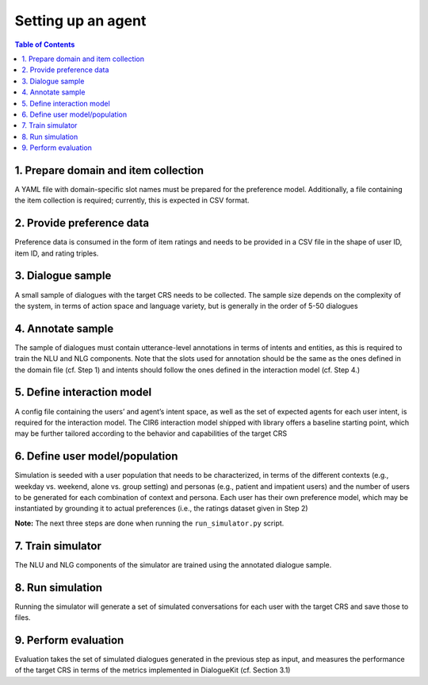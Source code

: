 Setting up an agent
===================


.. contents:: Table of Contents
    :depth: 3

1. Prepare domain and item collection
-------------------------------------

A YAML file with domain-specific slot names must be prepared for the preference model. Additionally, a file containing the item collection is required; currently, this is expected in CSV format.

.. code-block:: YAML
 :caption: domain.yaml

    slot_names:
      TITLE:
      GENRE:
      ACTOR:
      KEYWORD:
      DIRECTOR:

.. code-block:: YAML
 :caption: item_collection.csv

    movieId,title,genres
    1,Toy Story (1995),Adventure|Animation|Children|Comedy|Fantasy
    2,Jumanji (1995),Adventure|Children|Fantasy
    3,Grumpier Old Men (1995),Comedy|Romance
    4,Waiting to Exhale (1995),Comedy|Drama|Romance
    5,Father of the Bride Part II (1995),Comedy
    6,Heat (1995),Action|Crime|Thriller
    7,Sabrina (1995),Comedy|Romance


2. Provide preference data
--------------------------

Preference data is consumed in the form of item ratings and needs to be provided in a CSV file in the shape of user ID, item ID, and rating triples.

3. Dialogue sample
------------------

A small sample of dialogues with the target CRS needs to be collected. The sample size depends on the complexity of the system, in terms of action space and language variety, but is generally in the order of 5-50 dialogues


4. Annotate sample 
------------------

The sample of dialogues must contain utterance-level annotations in terms of intents and entities, as this is required to train the NLU and NLG components. Note that the slots used for annotation should be the same as the ones defined in the domain file (cf. Step 1) and intents should follow the ones defined in the interaction model (cf. Step 4.)


5. Define interaction model 
---------------------------

A config file containing the users’ and agent’s intent space, as well as the set of expected agents for each user intent, is required for the interaction model. The CIR6 interaction model shipped with library offers a baseline starting point, which may be further tailored according to the behavior and capabilities of the target CRS

6. Define user model/population
-------------------------------

.. todo:: Change this when we decide more specifically on our use of context and persona.

Simulation is seeded with a user population that needs to be characterized, in terms of the different contexts (e.g., weekday vs. weekend, alone vs. group setting) and personas (e.g., patient and impatient users) and the number of users to be generated for each combination of context and persona. Each user has their own preference model, which may be instantiated by grounding it to actual preferences (i.e., the ratings dataset given in Step 2)


**Note:** The next three steps are done when running the ``run_simulator.py`` script.

7. Train simulator
------------------

The NLU and NLG components of the simulator are trained using the annotated dialogue sample.

8. Run simulation
-----------------

Running the simulator will generate a set of simulated conversations for each user with the target CRS and save those to files.

9. Perform evaluation
---------------------

Evaluation takes the set of simulated dialogues generated in the previous step as input, and measures the performance of the target CRS in terms of the metrics implemented in DialogueKit (cf. Section 3.1)
